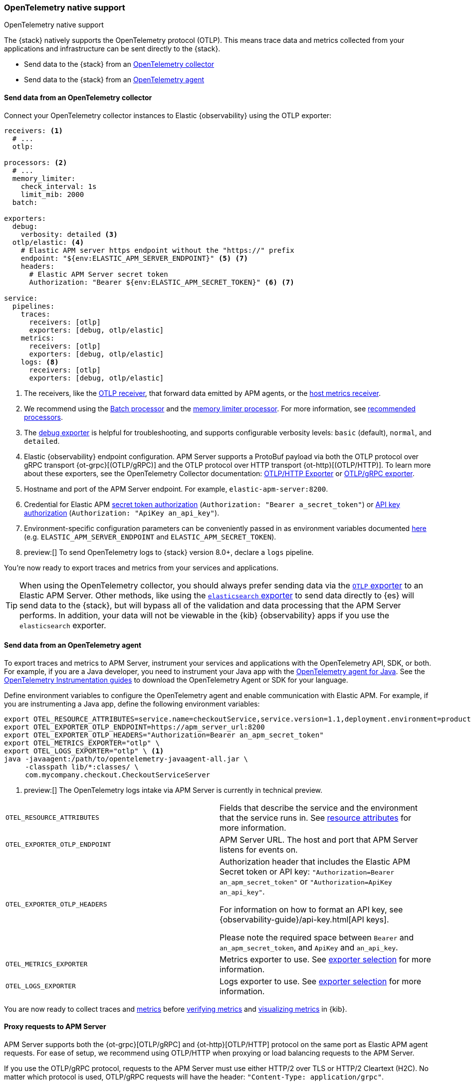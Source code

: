 [[apm-open-telemetry-direct]]
=== OpenTelemetry native support

++++
<titleabbrev>OpenTelemetry native support</titleabbrev>
++++

The {stack} natively supports the OpenTelemetry protocol (OTLP).
This means trace data and metrics collected from your applications and infrastructure can
be sent directly to the {stack}.

* Send data to the {stack} from an <<connect-open-telemetry-collector,OpenTelemetry collector>>
* Send data to the {stack} from an <<instrument-apps-otel,OpenTelemetry agent>>

[float]
[[apm-connect-open-telemetry-collector]]
==== Send data from an OpenTelemetry collector

Connect your OpenTelemetry collector instances to Elastic {observability} using the OTLP exporter:

[source,yaml]
----
receivers: <1>
  # ...
  otlp:

processors: <2>
  # ...
  memory_limiter:
    check_interval: 1s
    limit_mib: 2000
  batch:

exporters:
  debug:
    verbosity: detailed <3>
  otlp/elastic: <4>
    # Elastic APM server https endpoint without the "https://" prefix
    endpoint: "${env:ELASTIC_APM_SERVER_ENDPOINT}" <5> <7>
    headers:
      # Elastic APM Server secret token
      Authorization: "Bearer ${env:ELASTIC_APM_SECRET_TOKEN}" <6> <7>

service:
  pipelines:
    traces:
      receivers: [otlp]
      exporters: [debug, otlp/elastic]
    metrics:
      receivers: [otlp]
      exporters: [debug, otlp/elastic]
    logs: <8>
      receivers: [otlp]
      exporters: [debug, otlp/elastic]
----
<1> The receivers, like the
https://github.com/open-telemetry/opentelemetry-collector/tree/main/receiver/otlpreceiver[OTLP receiver], that forward data emitted by APM agents, or the https://github.com/open-telemetry/opentelemetry-collector-contrib/tree/main/receiver/hostmetricsreceiver[host metrics receiver].
<2> We recommend using the https://github.com/open-telemetry/opentelemetry-collector/blob/main/processor/batchprocessor/README.md[Batch processor] and the https://github.com/open-telemetry/opentelemetry-collector/blob/main/processor/memorylimiterprocessor/README.md[memory limiter processor]. For more information, see https://github.com/open-telemetry/opentelemetry-collector/blob/main/processor/README.md#recommended-processors[recommended processors].
<3> The https://github.com/open-telemetry/opentelemetry-collector/tree/main/exporter/debugexporter[debug exporter] is helpful for troubleshooting, and supports configurable verbosity levels: `basic` (default), `normal`, and `detailed`.
<4> Elastic {observability} endpoint configuration.
APM Server supports a ProtoBuf payload via both the OTLP protocol over gRPC transport {ot-grpc}[(OTLP/gRPC)]
and the OTLP protocol over HTTP transport {ot-http}[(OTLP/HTTP)].
To learn more about these exporters, see the OpenTelemetry Collector documentation:
https://github.com/open-telemetry/opentelemetry-collector/tree/main/exporter/otlphttpexporter[OTLP/HTTP Exporter] or
https://github.com/open-telemetry/opentelemetry-collector/tree/main/exporter/otlpexporter[OTLP/gRPC exporter].
<5> Hostname and port of the APM Server endpoint. For example, `elastic-apm-server:8200`.
<6> Credential for Elastic APM <<secret-token,secret token authorization>> (`Authorization: "Bearer a_secret_token"`) or <<api-key,API key authorization>> (`Authorization: "ApiKey an_api_key"`).
<7> Environment-specific configuration parameters can be conveniently passed in as environment variables documented https://opentelemetry.io/docs/collector/configuration/#environment-variables[here] (e.g. `ELASTIC_APM_SERVER_ENDPOINT` and `ELASTIC_APM_SECRET_TOKEN`).
<8>  preview:[] To send OpenTelemetry logs to {stack} version 8.0+, declare a `logs` pipeline.

You're now ready to export traces and metrics from your services and applications.

TIP: When using the OpenTelemetry collector, you should always prefer sending data via the https://github.com/open-telemetry/opentelemetry-collector/tree/main/exporter/otlphttpexporter[`OTLP` exporter] to an Elastic APM Server.
Other methods, like using the https://github.com/open-telemetry/opentelemetry-collector-contrib/tree/main/exporter/elasticsearchexporter[`elasticsearch` exporter] to send data directly to {es} will send data to the {stack},
but will bypass all of the validation and data processing that the APM Server performs.
In addition, your data will not be viewable in the {kib} {observability} apps if you use the `elasticsearch` exporter.

[float]
[[apm-instrument-apps-otel]]
==== Send data from an OpenTelemetry agent

To export traces and metrics to APM Server, instrument your services and applications
with the OpenTelemetry API, SDK, or both. For example, if you are a Java developer, you need to instrument your Java app with the
https://github.com/open-telemetry/opentelemetry-java-instrumentation[OpenTelemetry agent for Java].
See the https://opentelemetry.io/docs/instrumentation/[OpenTelemetry Instrumentation guides] to download the
OpenTelemetry Agent or SDK for your language.

Define environment variables to configure the OpenTelemetry agent and enable communication with Elastic APM.
For example, if you are instrumenting a Java app, define the following environment variables:

[source,bash]
----
export OTEL_RESOURCE_ATTRIBUTES=service.name=checkoutService,service.version=1.1,deployment.environment=production
export OTEL_EXPORTER_OTLP_ENDPOINT=https://apm_server_url:8200
export OTEL_EXPORTER_OTLP_HEADERS="Authorization=Bearer an_apm_secret_token"
export OTEL_METRICS_EXPORTER="otlp" \
export OTEL_LOGS_EXPORTER="otlp" \ <1>
java -javaagent:/path/to/opentelemetry-javaagent-all.jar \
     -classpath lib/*:classes/ \
     com.mycompany.checkout.CheckoutServiceServer
----
<1> preview:[] The OpenTelemetry logs intake via APM Server is currently in technical preview.

|===

| `OTEL_RESOURCE_ATTRIBUTES` | Fields that describe the service and the environment that the service runs in. See
<<open-telemetry-resource-attributes,resource attributes>> for more information.

| `OTEL_EXPORTER_OTLP_ENDPOINT` | APM Server URL. The host and port that APM Server listens for events on.

| `OTEL_EXPORTER_OTLP_HEADERS` | Authorization header that includes the Elastic APM Secret token or API key: `"Authorization=Bearer an_apm_secret_token"` or `"Authorization=ApiKey an_api_key"`.

For information on how to format an API key, see
{observability-guide}/api-key.html[API keys].

Please note the required space between `Bearer` and `an_apm_secret_token`, and `ApiKey` and `an_api_key`.

| `OTEL_METRICS_EXPORTER` | Metrics exporter to use. See https://opentelemetry.io/docs/specs/otel/configuration/sdk-environment-variables/#exporter-selection[exporter selection] for more information.

| `OTEL_LOGS_EXPORTER` | Logs exporter to use. See https://opentelemetry.io/docs/specs/otel/configuration/sdk-environment-variables/#exporter-selection[exporter selection] for more information.

|===

You are now ready to collect traces and <<open-telemetry-collect-metrics,metrics>> before <<open-telemetry-verify-metrics,verifying metrics>>
and <<open-telemetry-visualize,visualizing metrics>> in {kib}.

[float]
[[apm-open-telemetry-proxy-apm]]
==== Proxy requests to APM Server

APM Server supports both the {ot-grpc}[OTLP/gRPC] and {ot-http}[OTLP/HTTP] protocol on the same port as Elastic APM agent requests. For ease of setup, we recommend using OTLP/HTTP when proxying or load balancing requests to the APM Server.

If you use the OTLP/gRPC protocol, requests to the APM Server must use either HTTP/2 over TLS or HTTP/2 Cleartext (H2C). No matter which protocol is used, OTLP/gRPC requests will have the header: `"Content-Type: application/grpc"`.

When using a layer 7 (L7) proxy like AWS ALB, requests must be proxied in a way that ensures requests to the APM Server follow the rules outlined above. For example, with ALB you can create rules to select an alternative backend protocol based on the headers of requests coming into ALB. In this example, you'd select the gRPC protocol when the  `"Content-Type: application/grpc"` header exists on a request.

For more information on how to configure an AWS ALB to support gRPC, see this AWS blog post:
https://aws.amazon.com/blogs/aws/new-application-load-balancer-support-for-end-to-end-http-2-and-grpc/[Application Load Balancer Support for End-to-End HTTP/2 and gRPC].

For more information on how APM Server services gRPC requests, see
https://github.com/elastic/apm-server/blob/main/dev_docs/otel.md#muxing-grpc-and-http11[Muxing gRPC and HTTP/1.1].

[float]
[[apm-open-telemetry-direct-next]]
==== Next steps

* <<open-telemetry-collect-metrics>>
* Learn about the <<open-telemetry-known-limitations,limitations of this integration>>
